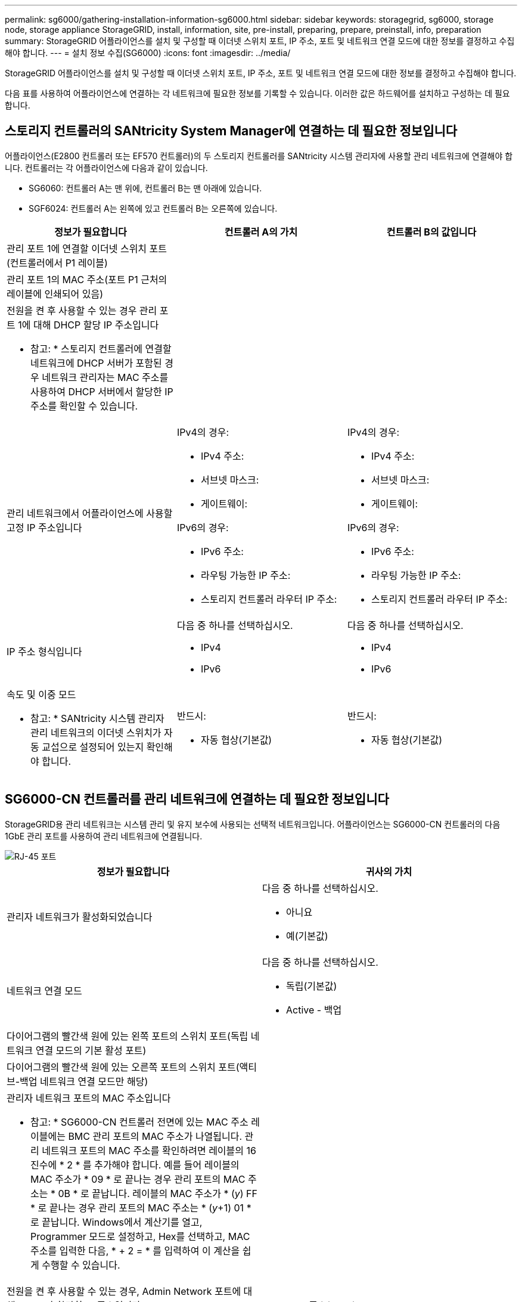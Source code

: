 ---
permalink: sg6000/gathering-installation-information-sg6000.html 
sidebar: sidebar 
keywords: storagegrid, sg6000, storage node, storage appliance StorageGRID, install, information, site, pre-install, preparing, prepare, preinstall, info, preparation 
summary: StorageGRID 어플라이언스를 설치 및 구성할 때 이더넷 스위치 포트, IP 주소, 포트 및 네트워크 연결 모드에 대한 정보를 결정하고 수집해야 합니다. 
---
= 설치 정보 수집(SG6000)
:icons: font
:imagesdir: ../media/


[role="lead"]
StorageGRID 어플라이언스를 설치 및 구성할 때 이더넷 스위치 포트, IP 주소, 포트 및 네트워크 연결 모드에 대한 정보를 결정하고 수집해야 합니다.

다음 표를 사용하여 어플라이언스에 연결하는 각 네트워크에 필요한 정보를 기록할 수 있습니다. 이러한 값은 하드웨어를 설치하고 구성하는 데 필요합니다.



== 스토리지 컨트롤러의 SANtricity System Manager에 연결하는 데 필요한 정보입니다

어플라이언스(E2800 컨트롤러 또는 EF570 컨트롤러)의 두 스토리지 컨트롤러를 SANtricity 시스템 관리자에 사용할 관리 네트워크에 연결해야 합니다. 컨트롤러는 각 어플라이언스에 다음과 같이 있습니다.

* SG6060: 컨트롤러 A는 맨 위에, 컨트롤러 B는 맨 아래에 있습니다.
* SGF6024: 컨트롤러 A는 왼쪽에 있고 컨트롤러 B는 오른쪽에 있습니다.


|===
| 정보가 필요합니다 | 컨트롤러 A의 가치 | 컨트롤러 B의 값입니다 


 a| 
관리 포트 1에 연결할 이더넷 스위치 포트(컨트롤러에서 P1 레이블)
 a| 
 a| 



 a| 
관리 포트 1의 MAC 주소(포트 P1 근처의 레이블에 인쇄되어 있음)
 a| 
 a| 



 a| 
전원을 켠 후 사용할 수 있는 경우 관리 포트 1에 대해 DHCP 할당 IP 주소입니다

* 참고: * 스토리지 컨트롤러에 연결할 네트워크에 DHCP 서버가 포함된 경우 네트워크 관리자는 MAC 주소를 사용하여 DHCP 서버에서 할당한 IP 주소를 확인할 수 있습니다.
 a| 
 a| 



 a| 
관리 네트워크에서 어플라이언스에 사용할 고정 IP 주소입니다
 a| 
IPv4의 경우:

* IPv4 주소:
* 서브넷 마스크:
* 게이트웨이:


IPv6의 경우:

* IPv6 주소:
* 라우팅 가능한 IP 주소:
* 스토리지 컨트롤러 라우터 IP 주소:

 a| 
IPv4의 경우:

* IPv4 주소:
* 서브넷 마스크:
* 게이트웨이:


IPv6의 경우:

* IPv6 주소:
* 라우팅 가능한 IP 주소:
* 스토리지 컨트롤러 라우터 IP 주소:




 a| 
IP 주소 형식입니다
 a| 
다음 중 하나를 선택하십시오.

* IPv4
* IPv6

 a| 
다음 중 하나를 선택하십시오.

* IPv4
* IPv6




 a| 
속도 및 이중 모드

* 참고: * SANtricity 시스템 관리자 관리 네트워크의 이더넷 스위치가 자동 교섭으로 설정되어 있는지 확인해야 합니다.
 a| 
반드시:

* 자동 협상(기본값)

 a| 
반드시:

* 자동 협상(기본값)


|===


== SG6000-CN 컨트롤러를 관리 네트워크에 연결하는 데 필요한 정보입니다

StorageGRID용 관리 네트워크는 시스템 관리 및 유지 보수에 사용되는 선택적 네트워크입니다. 어플라이언스는 SG6000-CN 컨트롤러의 다음 1GbE 관리 포트를 사용하여 관리 네트워크에 연결됩니다.

image::../media/rj_45_ports_circled.png[RJ-45 포트]

|===
| 정보가 필요합니다 | 귀사의 가치 


 a| 
관리자 네트워크가 활성화되었습니다
 a| 
다음 중 하나를 선택하십시오.

* 아니요
* 예(기본값)




 a| 
네트워크 연결 모드
 a| 
다음 중 하나를 선택하십시오.

* 독립(기본값)
* Active - 백업




 a| 
다이어그램의 빨간색 원에 있는 왼쪽 포트의 스위치 포트(독립 네트워크 연결 모드의 기본 활성 포트)
 a| 



 a| 
다이어그램의 빨간색 원에 있는 오른쪽 포트의 스위치 포트(액티브-백업 네트워크 연결 모드만 해당)
 a| 



 a| 
관리자 네트워크 포트의 MAC 주소입니다

* 참고: * SG6000-CN 컨트롤러 전면에 있는 MAC 주소 레이블에는 BMC 관리 포트의 MAC 주소가 나열됩니다. 관리 네트워크 포트의 MAC 주소를 확인하려면 레이블의 16진수에 * 2 * 를 추가해야 합니다. 예를 들어 레이블의 MAC 주소가 * 09 * 로 끝나는 경우 관리 포트의 MAC 주소는 * 0B * 로 끝납니다. 레이블의 MAC 주소가 * (_y_) FF * 로 끝나는 경우 관리 포트의 MAC 주소는 * (_y_+1) 01 * 로 끝납니다. Windows에서 계산기를 열고, Programmer 모드로 설정하고, Hex를 선택하고, MAC 주소를 입력한 다음, * + 2 = * 를 입력하여 이 계산을 쉽게 수행할 수 있습니다.
 a| 



 a| 
전원을 켠 후 사용할 수 있는 경우, Admin Network 포트에 대해 DHCP가 할당한 IP 주소입니다

* 참고: * MAC 주소를 사용하여 할당된 IP를 조회하여 DHCP 할당 IP 주소를 확인할 수 있습니다.
 a| 
* IPv4 주소(CIDR):
* 게이트웨이:




 a| 
관리 네트워크의 어플라이언스 스토리지 노드에 사용할 고정 IP 주소입니다

* 참고: * 네트워크에 게이트웨이가 없는 경우 게이트웨이에 대해 동일한 정적 IPv4 주소를 지정합니다.
 a| 
* IPv4 주소(CIDR):
* 게이트웨이:




 a| 
관리 네트워크 서브넷(CIDR)
 a| 

|===


== SG6000-CN 컨트롤러에서 10/25-GbE 포트를 연결하고 구성하는 데 필요한 정보입니다

SG6000-CN 컨트롤러의 10/25-GbE 포트 4개는 StorageGRID 그리드 네트워크 및 선택적 클라이언트 네트워크에 연결됩니다.

|===
| 정보가 필요합니다 | 귀사의 가치 


 a| 
링크 속도
 a| 
다음 중 하나를 선택하십시오.

* 자동(기본값)
* 10GbE
* 25GbE




 a| 
포트 결합 모드
 a| 
다음 중 하나를 선택하십시오.

* 고정(기본값)
* 집계




 a| 
포트 1용 스위치 포트(고정 모드용 클라이언트 네트워크)
 a| 



 a| 
포트 2용 스위치 포트(고정 모드용 그리드 네트워크)
 a| 



 a| 
포트 3용 스위치 포트(고정 모드용 클라이언트 네트워크)
 a| 



 a| 
포트 4용 스위치 포트(고정 모드용 그리드 네트워크)
 a| 

|===


== SG6000-CN 컨트롤러를 그리드 네트워크에 연결하는 데 필요한 정보

StorageGRID용 그리드 네트워크는 모든 내부 StorageGRID 트래픽에 사용되는 필수 네트워크입니다. 어플라이언스는 SG6000-CN 컨트롤러의 10/25-GbE 포트를 사용하여 그리드 네트워크에 연결됩니다.

|===
| 정보가 필요합니다 | 귀사의 가치 


 a| 
네트워크 연결 모드
 a| 
다음 중 하나를 선택하십시오.

* Active-Backup(기본값)
* LACP(802.3ad)




 a| 
VLAN 태그 지정이 활성화되었습니다
 a| 
다음 중 하나를 선택하십시오.

* 아니요(기본값)
* 예




 a| 
VLAN 태그(VLAN 태그 지정이 활성화된 경우)
 a| 
0에서 4095 사이의 값을 입력합니다.



 a| 
전원을 켠 후 사용할 수 있는 경우 그리드 네트워크에 대해 DHCP 할당 IP 주소입니다
 a| 
* IPv4 주소(CIDR):
* 게이트웨이:




 a| 
그리드 네트워크에서 어플라이언스 스토리지 노드에 사용할 고정 IP 주소입니다

* 참고: * 네트워크에 게이트웨이가 없는 경우 게이트웨이에 대해 동일한 정적 IPv4 주소를 지정합니다.
 a| 
* IPv4 주소(CIDR):
* 게이트웨이:




 a| 
그리드 네트워크 서브넷(CIDR)
 a| 

|===


== SG6000-CN 컨트롤러를 클라이언트 네트워크에 연결하는 데 필요한 정보입니다

StorageGRID용 클라이언트 네트워크는 일반적으로 그리드에 대한 클라이언트 프로토콜 액세스를 제공하는 데 사용되는 선택적 네트워크입니다. 어플라이언스는 SG6000-CN 컨트롤러의 10/25-GbE 포트를 사용하여 클라이언트 네트워크에 연결됩니다.

|===
| 정보가 필요합니다 | 귀사의 가치 


 a| 
클라이언트 네트워크가 활성화되었습니다
 a| 
다음 중 하나를 선택하십시오.

* 아니요(기본값)
* 예




 a| 
네트워크 연결 모드
 a| 
다음 중 하나를 선택하십시오.

* Active-Backup(기본값)
* LACP(802.3ad)




 a| 
VLAN 태그 지정이 활성화되었습니다
 a| 
다음 중 하나를 선택하십시오.

* 아니요(기본값)
* 예




 a| 
VLAN 태그(VLAN 태그 지정이 활성화된 경우)
 a| 
0에서 4095 사이의 값을 입력합니다.



 a| 
전원을 켠 후 사용할 수 있는 경우 클라이언트 네트워크에 대해 DHCP 할당 IP 주소입니다
 a| 
* IPv4 주소(CIDR):
* 게이트웨이:




 a| 
클라이언트 네트워크의 어플라이언스 스토리지 노드에 사용할 고정 IP 주소입니다

* 참고: * 클라이언트 네트워크가 활성화된 경우 컨트롤러의 기본 라우트는 여기에 지정된 게이트웨이를 사용합니다.
 a| 
* IPv4 주소(CIDR):
* 게이트웨이:


|===


== SG6000-CN 컨트롤러를 BMC 관리 네트워크에 연결하는 데 필요한 정보입니다

다음 1GbE 관리 포트를 사용하여 SG6000-CN 컨트롤러의 BMC 인터페이스에 액세스할 수 있습니다. 이 포트는 IPMI(Intelligent Platform Management Interface) 표준을 사용하여 이더넷을 통한 컨트롤러 하드웨어의 원격 관리를 지원합니다.

image::../media/bmc_management_port.gif[BMC 관리 포트]

|===
| 정보가 필요합니다 | 귀사의 가치 


 a| 
BMC 관리 포트에 연결할 이더넷 스위치 포트(다이어그램에서 원으로 표시됨)
 a| 



 a| 
전원을 켠 후 사용할 수 있는 경우 BMC 관리 네트워크에 대해 DHCP 할당 IP 주소입니다
 a| 
* IPv4 주소(CIDR):
* 게이트웨이:




 a| 
BMC 관리 포트에 사용할 고정 IP 주소입니다
 a| 
* IPv4 주소(CIDR):
* 게이트웨이:


|===
xref:controllers-in-sg6000-appliances.adoc[SG6000 어플라이언스의 컨트롤러]

xref:reviewing-appliance-network-connections-sg6000.adoc[어플라이언스 네트워크 연결 검토(SG6000)]

xref:port-bond-modes-for-sg6000-cn-controller.adoc[SG6000-CN 컨트롤러의 포트 결합 모드]

xref:cabling-appliance-sg6000.adoc[케이블 어플라이언스(SG6000)]

xref:configuring-storagegrid-ip-addresses-sg6000.adoc[StorageGRID IP 주소를 구성합니다]
